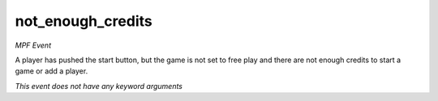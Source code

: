 not_enough_credits
==================

*MPF Event*

A player has pushed the start button, but the game is not set
to free play and there are not enough credits to start a game or
add a player.

*This event does not have any keyword arguments*
